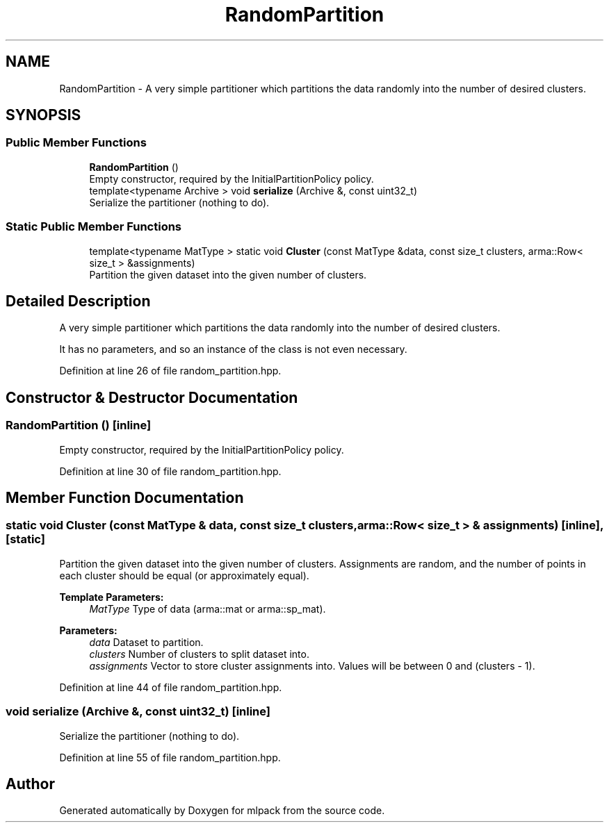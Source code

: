 .TH "RandomPartition" 3 "Sun Aug 22 2021" "Version 3.4.2" "mlpack" \" -*- nroff -*-
.ad l
.nh
.SH NAME
RandomPartition \- A very simple partitioner which partitions the data randomly into the number of desired clusters\&.  

.SH SYNOPSIS
.br
.PP
.SS "Public Member Functions"

.in +1c
.ti -1c
.RI "\fBRandomPartition\fP ()"
.br
.RI "Empty constructor, required by the InitialPartitionPolicy policy\&. "
.ti -1c
.RI "template<typename Archive > void \fBserialize\fP (Archive &, const uint32_t)"
.br
.RI "Serialize the partitioner (nothing to do)\&. "
.in -1c
.SS "Static Public Member Functions"

.in +1c
.ti -1c
.RI "template<typename MatType > static void \fBCluster\fP (const MatType &data, const size_t clusters, arma::Row< size_t > &assignments)"
.br
.RI "Partition the given dataset into the given number of clusters\&. "
.in -1c
.SH "Detailed Description"
.PP 
A very simple partitioner which partitions the data randomly into the number of desired clusters\&. 

It has no parameters, and so an instance of the class is not even necessary\&. 
.PP
Definition at line 26 of file random_partition\&.hpp\&.
.SH "Constructor & Destructor Documentation"
.PP 
.SS "\fBRandomPartition\fP ()\fC [inline]\fP"

.PP
Empty constructor, required by the InitialPartitionPolicy policy\&. 
.PP
Definition at line 30 of file random_partition\&.hpp\&.
.SH "Member Function Documentation"
.PP 
.SS "static void Cluster (const MatType & data, const size_t clusters, arma::Row< size_t > & assignments)\fC [inline]\fP, \fC [static]\fP"

.PP
Partition the given dataset into the given number of clusters\&. Assignments are random, and the number of points in each cluster should be equal (or approximately equal)\&.
.PP
\fBTemplate Parameters:\fP
.RS 4
\fIMatType\fP Type of data (arma::mat or arma::sp_mat)\&. 
.RE
.PP
\fBParameters:\fP
.RS 4
\fIdata\fP Dataset to partition\&. 
.br
\fIclusters\fP Number of clusters to split dataset into\&. 
.br
\fIassignments\fP Vector to store cluster assignments into\&. Values will be between 0 and (clusters - 1)\&. 
.RE
.PP

.PP
Definition at line 44 of file random_partition\&.hpp\&.
.SS "void serialize (Archive &, const uint32_t)\fC [inline]\fP"

.PP
Serialize the partitioner (nothing to do)\&. 
.PP
Definition at line 55 of file random_partition\&.hpp\&.

.SH "Author"
.PP 
Generated automatically by Doxygen for mlpack from the source code\&.
